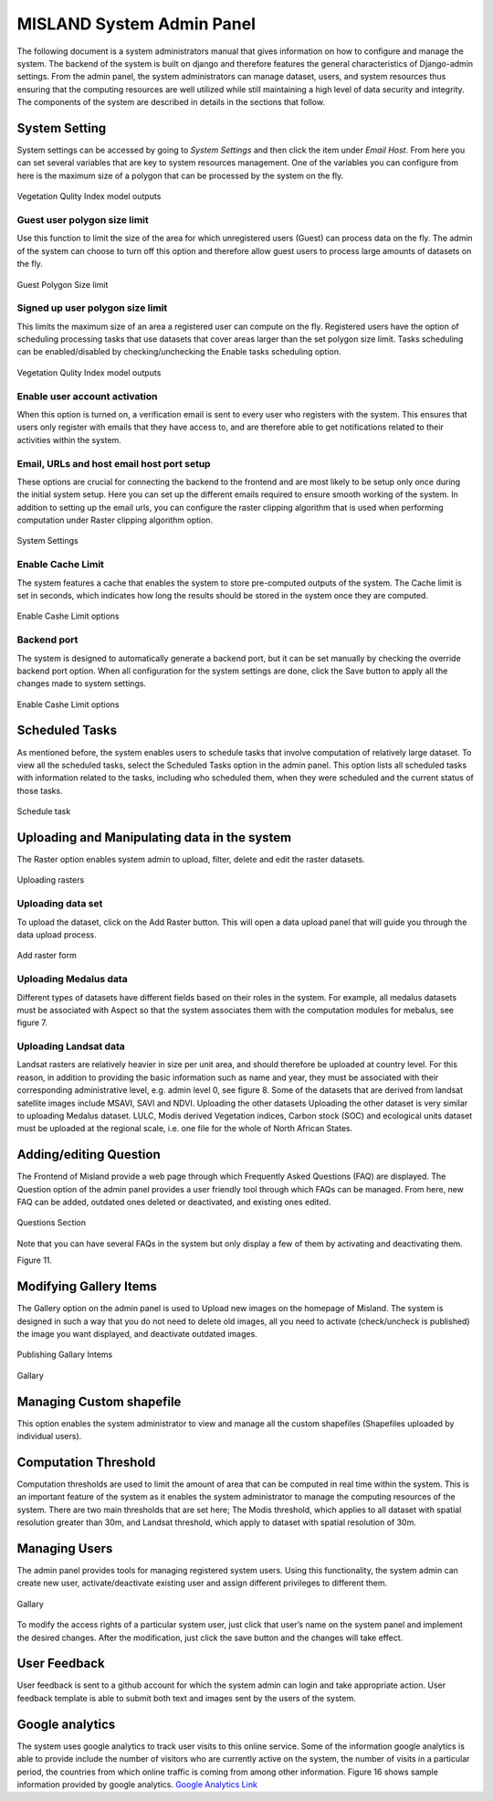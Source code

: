 ============================
MISLAND System Admin Panel
============================

The following document is a system administrators manual that gives information on how to configure and manage the system. The backend of the system is built on django and therefore features the general characteristics of Django-admin settings. From the admin panel, the system administrators can manage dataset, users, and system resources thus ensuring that the computing resources are well utilized while still maintaining a high level of data security and integrity. The components of the system are described in details in the sections that follow.

System Setting
_______________
System settings can be accessed by going to *System Settings* and then click the item under *Email Host*. From here you can set several variables that are key to system resources management. One of the variables you can configure from here is the maximum size of a polygon that can be processed by the system on the fly.

.. figure:: ../_static/Images/admin1.png
    :width: 750
    :align: center
    :height: 577
    :alt: system settings
    :figclass: align-center

    Vegetation Qulity Index model outputs

Guest user polygon size limit
~~~~~~~~~~~~~~~~~~~~~~~~~~~~~~
Use this function to limit the size of the area for which unregistered users (Guest) can process data on the fly. The admin of the system can choose to turn off this option and therefore allow guest users to process large amounts of datasets on the fly.

.. figure:: ../_static/Images/admin3.png
    :width: 744
    :align: center
    :height: 584
    :alt: Guest polygon size limit
    :figclass: align-center

    Guest Polygon Size limit

Signed up user polygon size limit
~~~~~~~~~~~~~~~~~~~~~~~~~~~~~~~~~~~
This limits the maximum size of an area a registered user can compute on the fly. Registered users have the option of scheduling processing tasks that use datasets that cover areas larger than the set polygon size limit. Tasks scheduling can be enabled/disabled by checking/unchecking the Enable tasks scheduling option.

.. figure:: ../_static/Images/admin1.png
    :width: 839
    :align: center
    :height: 657
    :alt: VQI outputs
    :figclass: align-center

    Vegetation Qulity Index model outputs

Enable user account activation
~~~~~~~~~~~~~~~~~~~~~~~~~~~~~~~~
When this option is turned on, a verification email is sent to every user who registers with the system. This ensures that users only register with emails that they have access to, and are therefore able to get notifications related to their activities within the system.


Email, URLs and host email host port setup
~~~~~~~~~~~~~~~~~~~~~~~~~~~~~~~~~~~~~~~~~~~~
These options are crucial for connecting the backend to the frontend and are most likely to be setup only once during the initial system setup. Here you can set up the different emails required to ensure smooth working of the system. In addition to setting up the email urls, you can configure the raster clipping algorithm that is used when performing computation under Raster clipping algorithm option.
 
.. figure:: ../_static/Images/admin1.png
    :width: 839
    :align: center
    :height: 657
    :alt: VQI outputs
    :figclass: align-center

    System Settings

Enable Cache Limit
~~~~~~~~~~~~~~~~~~~
The system features a cache that enables the system to store pre-computed outputs of the system. The Cache limit is set in seconds, which indicates how long the results should be stored in the system once they are computed.
 
.. figure:: ../_static/Images/admin4.png
    :width: 663
    :align: center
    :height: 287
    :alt: Enable cashe limit
    :figclass: align-center

    Enable Cashe Limit options

Backend port
~~~~~~~~~~~~~
The system is designed to automatically generate a backend port, but it can be set manually by checking the override backend port option.
When all configuration for the system settings are done, click the Save button to apply all the changes made to system settings.

.. figure:: ../_static/Images/admin4.png
    :width: 663
    :align: center
    :height: 287
    :alt: Enable cashe limit
    :figclass: align-center

    Enable Cashe Limit options

Scheduled Tasks
_________________
As mentioned before, the system enables users to schedule tasks that involve computation of relatively large dataset. To view all the scheduled tasks, select the Scheduled Tasks option in the admin panel. This option lists all scheduled tasks with information related to the tasks, including who scheduled them, when they were scheduled and the current status of those tasks. 
 
.. figure:: ../_static/Images/admin5.png
    :width: 762
    :align: center
    :height: 629
    :alt: schedule task
    :figclass: align-center

    Schedule task

Uploading and Manipulating data in the system
______________________________________________
The Raster option enables system admin to upload, filter, delete and edit the raster datasets.
 
.. figure:: ../_static/Images/admin8.png
    :width: 718
    :align: center
    :height: 599
    :alt: Rasters
    :figclass: align-center

    Uploading rasters

Uploading data set
~~~~~~~~~~~~~~~~~~~~
To upload the dataset, click on the Add Raster button. This will open a data upload panel that will guide you through the data upload process.
 
.. figure:: ../_static/Images/admin9.png
    :width: 813
    :align: center
    :height: 591
    :alt: Add raster
    :figclass: align-center

    Add raster form

Uploading Medalus data
~~~~~~~~~~~~~~~~~~~~~~~~
Different types of datasets have different fields based on their roles in the system. For example, all medalus datasets must be associated with Aspect so that the system associates them with the computation modules for mebalus, see figure 7.  

Uploading Landsat data 
~~~~~~~~~~~~~~~~~~~~~~
Landsat rasters are relatively heavier in size per unit area, and should therefore be uploaded at country level. For this reason, in addition to providing the basic information such as name and year, they must be associated with their corresponding administrative level, e.g. admin level 0, see figure 8. Some of the datasets that are derived from landsat satellite images include MSAVI, SAVI and NDVI. 
Uploading the other datasets
Uploading the other dataset is very similar to uploading Medalus dataset. LULC, Modis derived Vegetation indices, Carbon stock (SOC) and ecological units dataset must be uploaded at the regional scale, i.e. one file for the whole of North African States. 



Adding/editing Question
_________________________
The Frontend of Misland provide a web page through which Frequently Asked Questions (FAQ) are displayed.  The Question option of the admin panel provides a user friendly  tool  through which FAQs can be managed. From here, new FAQ can be added, outdated ones deleted or deactivated, and existing ones edited.
  
.. figure:: ../_static/Images/admin4.png
    :width: 663
    :align: center
    :height: 287
    :alt: Questions option
    :figclass: align-center

    Questions Section

Note that you can have several FAQs in the system but only display a few of them by activating and deactivating them. 
 
Figure 11.

Modifying Gallery Items
_________________________
The Gallery option on the admin panel is used to Upload new images on the homepage of Misland. The system is designed in such a way that you do not need to delete old images, all you need to activate (check/uncheck is published) the image you want displayed, and deactivate outdated images. 
 
.. figure:: ../_static/Images/admin12.png
    :width: 663
    :align: center
    :height: 287
    :alt: Questions option
    :figclass: align-center

    Publishing Gallary Intems
 
.. figure:: ../_static/Images/admin13.png
    :width: 765
    :align: center
    :height: 562
    :alt: Questions option
    :figclass: align-center

    Gallary

Managing Custom shapefile
___________________________
This option enables the system administrator to view and manage all the custom shapefiles (Shapefiles uploaded by individual users). 


Computation Threshold
______________________
Computation thresholds are used to limit the amount of area that can be computed in real time within the system. This is an important feature of the system as it enables the system administrator to manage the computing resources of the system.  There are two main thresholds that are set here;  The Modis threshold, which applies to all dataset with spatial resolution greater than 30m, and Landsat threshold, which apply to dataset with spatial resolution of 30m. 

Managing Users
_______________
The admin panel provides tools for managing registered system users. Using this functionality, the system admin can create new user, activate/deactivate existing user and assign different privileges to different them.
 
.. figure:: ../_static/Images/admin14.png
    :width: 610
    :align: center
    :height: 234
    :alt: Questions option
    :figclass: align-center

    Gallary

To modify the access rights of a particular system user, just click that user’s name on the system panel and implement the desired changes. After the modification, just click the save button and the changes will take effect.


User Feedback
__________________
User feedback is sent to a github account for which the system admin can login and take appropriate action. User feedback template is able to submit both text and images sent by the users of the system. 


Google analytics
_________________
The system uses google analytics to track user visits to this online service. Some of the information google analytics is able to provide include the number of visitors who are currently active on the system, the number of visits in a particular period, the countries from which online traffic is coming from among other information. Figure 16 shows sample information provided by google analytics.
`Google Analytics Link`_

.. _Google Analytics Link: https://analytics.google.com/analytics/web/?authuser=2#/report-home/a184032602w254258877p233620264
 







